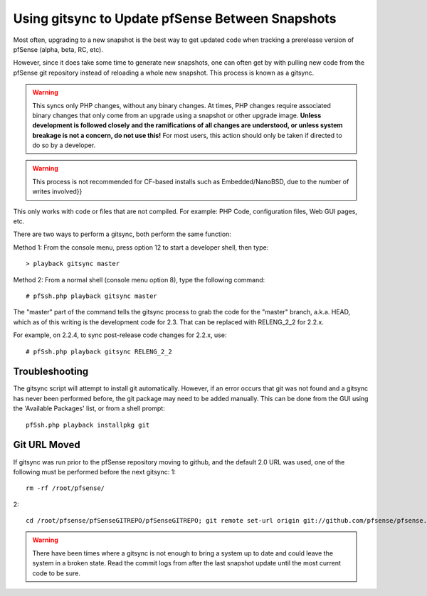 Using gitsync to Update pfSense Between Snapshots
=================================================

Most often, upgrading to a new snapshot is the best way to get updated
code when tracking a prerelease version of pfSense (alpha, beta, RC,
etc).

However, since it does take some time to generate new snapshots, one can
often get by with pulling new code from the pfSense git repository
instead of reloading a whole new snapshot. This process is known as a
gitsync.

.. warning:: This syncs only PHP changes, without any binary changes. At
   times, PHP changes require associated binary changes that only come from
   an upgrade using a snapshot or other upgrade image. **Unless development
   is followed closely and the ramifications of all changes are understood,
   or unless system breakage is not a concern, do not use this!** For most
   users, this action should only be taken if directed to do so by a
   developer.

.. warning:: This process is not recommended for CF-based installs such as
   Embedded/NanoBSD, due to the number of writes involved}}

This only works with code or files that are not compiled. For example:
PHP Code, configuration files, Web GUI pages, etc.

There are two ways to perform a gitsync, both perform the same function:

Method 1: From the console menu, press option 12 to start a developer
shell, then type::

  > playback gitsync master

Method 2: From a normal shell (console menu option 8), type the
following command::

# pfSsh.php playback gitsync master

The "master" part of the command tells the gitsync process to grab the
code for the "master" branch, a.k.a. HEAD, which as of this writing is
the development code for 2.3. That can be replaced with RELENG_2_2 for
2.2.x.

For example, on 2.2.4, to sync post-release code changes for 2.2.x, use::

  # pfSsh.php playback gitsync RELENG_2_2

Troubleshooting
---------------

The gitsync script will attempt to install git automatically. However,
if an error occurs that git was not found and a gitsync has never been
performed before, the git package may need to be added manually. This
can be done from the GUI using the 'Available Packages' list, or from a
shell prompt::

  pfSsh.php playback installpkg git

Git URL Moved
-------------

If gitsync was run prior to the pfSense repository moving to github, and
the default 2.0 URL was used, one of the following must be performed
before the next gitsync: 1::

  rm -rf /root/pfsense/

2::

  cd /root/pfsense/pfSenseGITREPO/pfSenseGITREPO; git remote set-url origin git://github.com/pfsense/pfsense.git

.. warning:: There have been times where a gitsync is not enough to bring a
   system up to date and could leave the system in a broken state. Read the
   commit logs from after the last snapshot update until the most current code
   to be sure.
